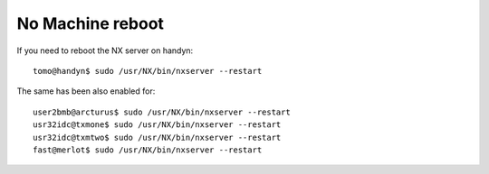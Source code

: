 No Machine reboot
=================

.. contents:: 
   :local:

If you need to reboot the NX server on handyn::

    tomo@handyn$ sudo /usr/NX/bin/nxserver --restart
    
The same has been also enabled for::

    user2bmb@arcturus$ sudo /usr/NX/bin/nxserver --restart
    usr32idc@txmone$ sudo /usr/NX/bin/nxserver --restart
    usr32idc@txmtwo$ sudo /usr/NX/bin/nxserver --restart
    fast@merlot$ sudo /usr/NX/bin/nxserver --restart

